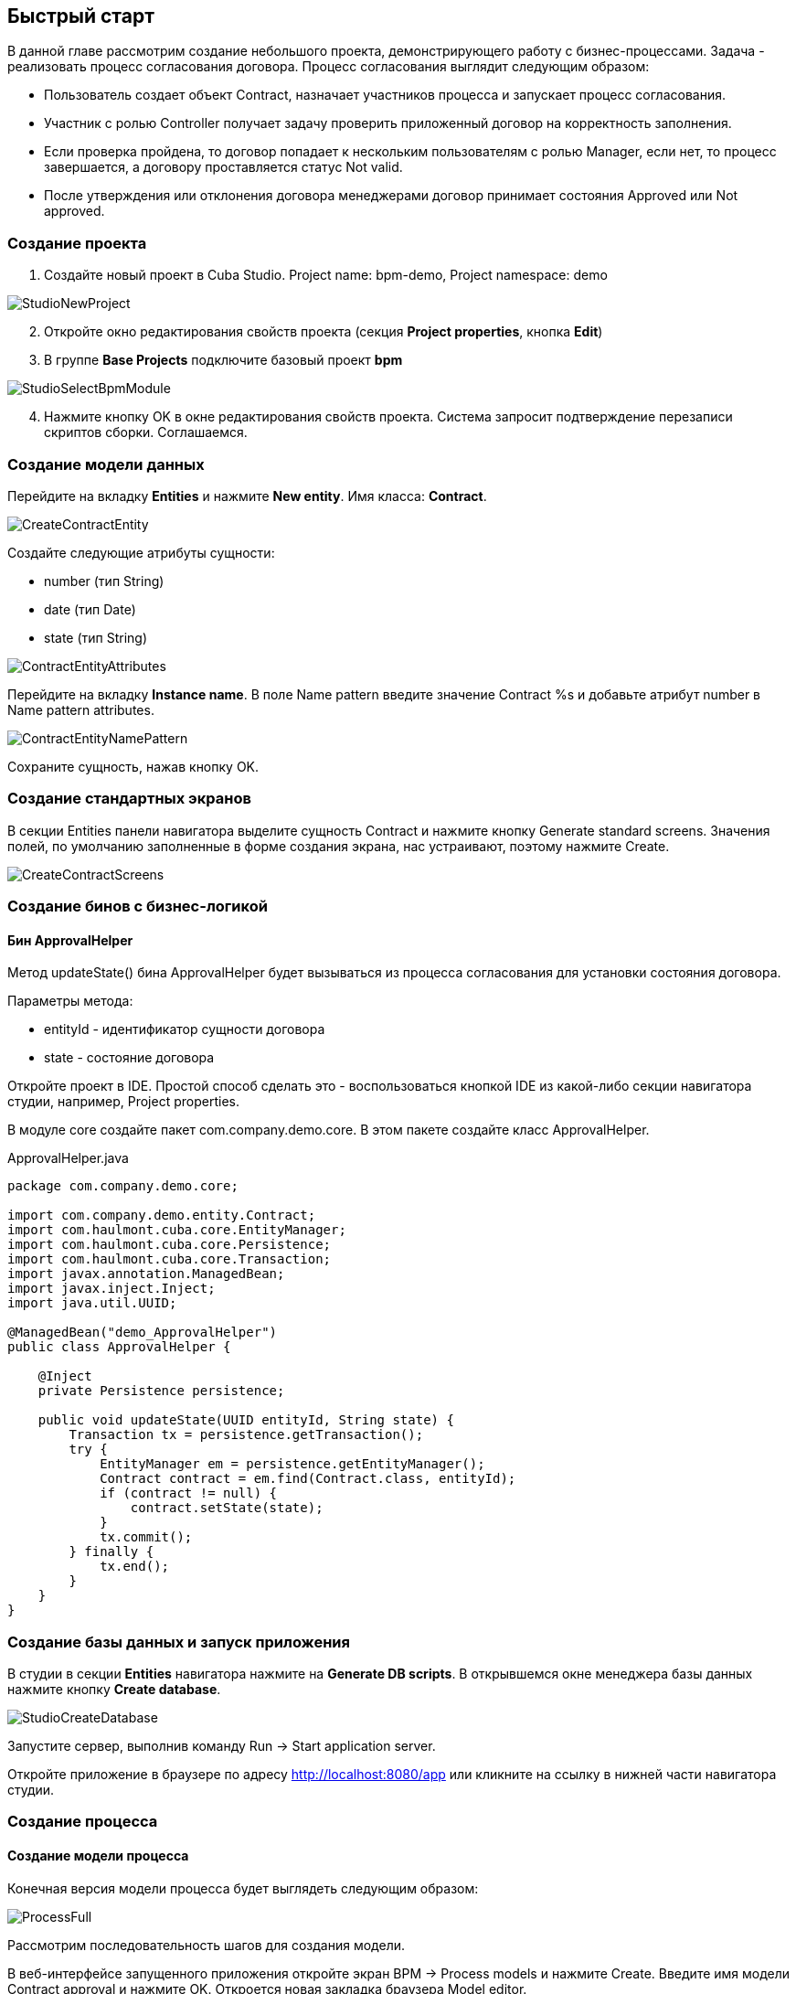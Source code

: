 [[quick-start]]
== Быстрый старт

В данной главе рассмотрим создание небольшого проекта, демонстрирующего работу с бизнес-процессами. Задача - реализовать процесс согласования договора. Процесс согласования выглядит следующим образом:

* Пользователь создает объект Contract, назначает участников процесса и запускает процесс согласования.
* Участник с ролью Controller получает задачу проверить приложенный договор на корректность заполнения.
* Если проверка пройдена, то договор попадает к нескольким пользователям с ролью Manager, если нет, то процесс завершается, а договору проставляется статус Not valid.
* После утверждения или отклонения договора менеджерами договор принимает состояния Approved или Not approved.

[[qs-project-creating]]
=== Создание проекта
. Создайте новый проект в Cuba Studio. Project name: bpm-demo, Project namespace: demo

image::StudioNewProject.png[]

[start=2]
. Откройте окно редактирования свойств проекта (секция *Project properties*, кнопка *Edit*)
. В группе *Base Projects* подключите базовый проект *bpm*

image::StudioSelectBpmModule.png[]

[start=4]
. Нажмите кнопку OK в окне редактирования свойств проекта. Система запросит подтверждение перезаписи скриптов сборки. Соглашаемся.

[[qs-data-model-creating]]
=== Создание модели данных

Перейдите на вкладку *Entities* и нажмите *New entity*. Имя класса: *Contract*.

image::CreateContractEntity.png[]

Создайте следующие атрибуты сущности:

* number (тип String)
* date (тип Date)
* state (тип String)

image::ContractEntityAttributes.png[]

Перейдите на вкладку *Instance name*. В поле Name pattern введите значение Contract %s и добавьте атрибут number в Name pattern attributes.

image::ContractEntityNamePattern.png[]

Сохраните сущность, нажав кнопку OK.

[[qs-standard-screen-creating]]
=== Создание стандартных экранов

В секции Entities панели навигатора выделите сущность Contract и нажмите кнопку Generate standard screens. Значения полей, по умолчанию заполненные в форме создания экрана, нас устраивают, поэтому нажмите Create.

image::CreateContractScreens.png[]

[[qs-beans-creating]]
=== Создание бинов с бизнес-логикой

==== Бин ApprovalHelper

Метод updateState() бина ApprovalHelper будет вызываться из процесса согласования для установки состояния договора.

.Параметры метода:
* entityId - идентификатор сущности договора
* state - состояние договора

Откройте проект в IDE. Простой способ сделать это - воспользоваться кнопкой IDE из какой-либо секции навигатора студии, например, Project properties.

В модуле core создайте пакет com.company.demo.core. В этом пакете создайте класс ApprovalHelper.

.ApprovalHelper.java
[source,java]
----
package com.company.demo.core;

import com.company.demo.entity.Contract;
import com.haulmont.cuba.core.EntityManager;
import com.haulmont.cuba.core.Persistence;
import com.haulmont.cuba.core.Transaction;
import javax.annotation.ManagedBean;
import javax.inject.Inject;
import java.util.UUID;

@ManagedBean("demo_ApprovalHelper")
public class ApprovalHelper {

    @Inject
    private Persistence persistence;

    public void updateState(UUID entityId, String state) {
        Transaction tx = persistence.getTransaction();
        try {
            EntityManager em = persistence.getEntityManager();
            Contract contract = em.find(Contract.class, entityId);
            if (contract != null) {
                contract.setState(state);
            }
            tx.commit();
        } finally {
            tx.end();
        }
    }
}
----

[[qs-run-app]]
=== Создание базы данных и запуск приложения

В студии в секции *Entities* навигатора нажмите на *Generate DB scripts*. В открывшемся окне менеджера базы данных нажмите кнопку *Create database*.

image::StudioCreateDatabase.png[]

Запустите сервер, выполнив команду Run -> Start application server.

Откройте приложение в браузере по адресу http://localhost:8080/app или кликните на ссылку в нижней части навигатора студии.

[[qs-process-creating]]
=== Создание процесса

[[qs-process-model-creating]]
==== Создание модели процесса

Конечная версия модели процесса будет выглядеть следующим образом:

image::ProcessFull.png[]

Рассмотрим последовательность шагов для создания модели.

В веб-интерфейсе запущенного приложения откройте экран BPM -> Process models и нажмите Create. Введите имя модели Contract approval и нажмите OK. Откроется новая закладка браузера Model editor.

В панели свойств модели выберите свойство Process roles - откроется окно редактирования процессных ролей.

image::ProcessRolesProperty.png[]

В процессе должно быть 2 типа участников: контролер и менеджер. Создайте 2 роли:

* Controller
* Manager

image::ProcessRolesEditor.png[]

Перетащите в рабочую область узел Start event из группы Start events. При старте процесса нам необходимо отображать форму выбора участников процесса. Для этого выделите узел Start event. В панели свойств выберите Start form - откроется окно выбора формы. В Form name выберите Standard form. После этого добавьте 2 параметра формы:

* procActorsVisible со значением true говорит о том, что на форме будет показана таблица для выбора участников процесса
* attachmentsVisible со значение true говорит о том, что на форме будет показана таблица для добавления вложений к процессу

image::StartForm.png[]

Добавьте в модель узел User task из группы Activities. Назовите его Validation.

image::ModelValidationNode.png[]

Выделите этот узел, и на панели свойств задайте свойству Process role значение controller. Так мы указали, что задача будет назначена на участника процесса с ролью controller.

image::SelectProcRoleForValidation.png[]

Далее выберите свойство Task outcomes. Откроется окно редактирования выходов из задачи. Выходы определяют возможные действия пользователя при получении задачи. Создайте 2 выхода: Valid и Not valid. Для каждого из них укажите форму Standard form. Для выхода Not valid добавьте параметр формы commentRequired = true. Это нужно, чтобы в случае некорректного договора от пользователь обязательно добавил свой комментарий.

image::OutcomesForValidation.png[]

В зависимости от решения контролера нам необходимо либо отправить договор далее на утверждение группе менеджеров, либо завершить процесс, предварительно установив договору состояние Not valid. Для контроля над маршрутом процесса используется узел Exclusive gateway из группы Gateways. Добавьте его на рабочую область, а затем добавьте еще 2 элемента: Script task с именем Set 'Not valid' state и User task с именем Approval. Переход к Script task назовите Not valid, переход к узлу Approval - Valid.

image::ModelValidationExclGateway.png[]

Выделите переход Not valid. В панели свойств разверните выпадающий список Flow outcome. В нем представлены выходы из предыдущей задачи. Выберите Not valid.

image::NotValidFlowOutcome.png[]

Теперь в случае выбора пользователем решения Not valid будет осуществлен переход именно по этой ветке.

Переход Valid сделаем переходом по умолчанию (если не выполнилось никакое из условий на других переходах узла). Для этого выделите переход Valid и поставьте галочку в его свойстве Default flow.

Далее выделите Exclusive gateway и откройте редактор свойства Flow order. Убедитесь, что переход Not valid стоит первым в списке. Если это не так, измените порядок обработки переходов.

image::ValidationFlowOrder.png[]

Перейдем к узлу Set 'Not valid' state. Нам необходимо установить значение свойства state сущности Contract в Not valid. Выделите узел. В поле свойства Script format введите groovy, т.к. мы будем писать groovy-скрипт. Нажмите на поле свойства Script узла. Откроется окно редактирования скрипта. Скопируйте и вставьте туда следующий текст:

[source,groovy]
----
import com.company.demo.entity.Contract

def em = persistence.getEntityManager()
def contract = em.find(Contract.class, entityId)
contract.setState('Not valid')
----

В скрипте можно использовать процессные переменные, а также объекты платформы persistence и metadata (см. Руководство по разработке приложений). Переменная entityId создается при запуске процесса и хранит идентификатор связанной сущности.

После того, как состояние договора изменено, процесс должен быть завершен - добавляем узел End event из группы End Events и соединяем его с Set 'Not valid' state.

Вернемся к задаче Approval. Как и в случае с первой задачей, укажите для нее процессную роль - в данном случае это будет роль manager. Так как предполагается, что эта задача должна быть назначена одновременно нескольким менеджерам, то установим её свойство Multi-instance type в значение Parallel.

image::ApprovalMutlInstanceType.png[]

Создайте для задачи 2 выхода: Approve и Reject (свойство Task outcomes). Задайте для обоих выходов форму Standard form, для перехода Reject установите параметр commentRequired в true.

После того, как согласование завершится, договору должно установиться состояние Approved или Not approved в зависимости от результата согласования. Добавьте узел Exclusive gateway после задачи Approval. После Exclusive gataway добавьте две Service task: Set 'Approved' state и Set 'Not approved' state. Они будут делать то же самое, что и Script task, созданная ранее, но другим способом - вызывая метод Spring бина. Переход к Set 'Approved' state назовите Approved, переход к Set 'Not approved' state назовите Not approved.

image::ModelWithApproval.png[]

Выделите переход Not approved и в списке Flow outcome выберите значение Reject. Теперь если хотя бы один из менеджеров выполнит действие Reject, то будет инициирован этот переход. Выделите переход Approved и установите галку Default flow - если остальные переходы не сработали (не было выбора Reject), то будет инициирован переход Approved.

По аналогии с предыдущим Exclusive gateway установите порядок обработки переходов для текущего. Выделите Exclusive gateway и откройте редактор свойства Flow order. Первым должен обрабатываться переход Not approved.

image::ApprovalFlowOrder.png[]

Вернемся к Service task. Выделите узел Set 'Approved' state и задайте свойству Expression значение:

[source,groovy]
----
${demo_ApprovalHelper.updateState(entityId, 'Approved')}
----

Для Set 'Not approved' state:

[source,groovy]
----
${demo_ApprovalHelper.updateState(entityId, 'Not approved')}
----

Activiti engine интегрирован со Spring framework, поэтому мы можем обращаться к управляемым спрингом объектам по их имени. entityId - процессная переменная, хранящая идентификатор сущности связанного с процессом договора. Ее значение будет записано при старте процесса.

Соедините с End event последние созданные задачи, нажмите кнопку сохранения модели - модель готова. Переходим к её развертыванию.

image::ProcessFull.png[]

==== Развертывание модели процесса

Процесс развертывания модели состоит из следующих этапов:

* Формирование XML процесса в нотации BPMN из модели.
* Деплой процесса во внутренние таблицы Activiti engine.
* Создание объекта ProcDefinition, связанного с загруженным в Activiti engine процессом.
* Создание объектов ProcRole для процессных ролей, объявленных в модели.

Выделите модель в списке на экране Process models. Нажмите кнопку Deploy. Откроется окно развертывания модели. Модель разворачивается первый раз, поэтому выбрана опция Create new process. При последующих изменениях модели можно будет разворачивать модель в уже существующий процесс. Нажмите OK. Процесс создан.

image::DeployModelScreen.png[]

Откройте экран BPM -> Process definitions. Откройте строку с 'Contract approval' для редактирования. Измените значение поля Code на contractApproval. По этому атрибуту мы в дальнейшем будем искать объект с описанием процесса.

image::ProcDefinitionEdit.png[]

[[qs-screens-adaptation]]
=== Адаптация экранов к процессу

В данном разделе мы добавим в экран редактирования договора возможность работы с процессом согласования.

[[qs-contract-edit-descriptor]]
==== Компоновка экрана редактирования договора

Найдите в секции screens на панели навигатора студии экран contract-edit.xml и откройте его на редактирование. Перейдите на вкладку XML и полностью замените ее содержимое на следующий код:

.contract-edit.xml
[source,xml]
----
<?xml version="1.0" encoding="UTF-8" standalone="no"?>
<window xmlns="http://schemas.haulmont.com/cuba/5.5/window.xsd"
        caption="msg://editCaption"
        class="com.company.demo.gui.contract.ContractEdit"
        datasource="contractDs"
        focusComponent="fieldGroup"
        messagesPack="com.company.demo.gui.contract">
    <dsContext>
        <datasource id="contractDs"
                    class="com.company.demo.entity.Contract"
                    view="_local"/>
        <collectionDatasource id="procAttachmentsDs"
                              class="com.haulmont.bpm.entity.ProcAttachment"
                              view="procAttachment-browse">
            <query><![CDATA[select a from bpm$ProcAttachment a
            where a.procInstance.entityId = :ds$contractDs order by a.createTs]]></query>
        </collectionDatasource>

    </dsContext>
    <layout expand="windowActions" spacing="true">
        <fieldGroup id="fieldGroup" datasource="contractDs">
            <column width="250px">
                <field id="number"/>
                <field id="date"/>
                <field id="state" editable="false"/>
            </column>
        </fieldGroup>
        <groupBox id="procActionsBox"
                  caption="msg://process"
                  orientation="vertical"
                  spacing="true"
                  width="AUTO">
            <iframe id="procActionsFrame" screen="procActionsFrame"/>
        </groupBox>
        <groupBox caption="msg://attachments"
                  width="700px"
                  height="300px">
            <table id="attachmentsTable"
                   height="100%"
                   width="100%">
                <columns>
                    <column id="file.name"/>
                    <column id="author"/>
                    <column id="type"/>
                    <column id="comment" maxTextLength="50"/>
                </columns>
                <rows datasource="procAttachmentsDs"/>
            </table>
        </groupBox>
        <iframe id="windowActions" screen="extendedEditWindowActions"/>
    </layout>
</window>
----

Перейдите на вкладку Layout. Компоновка экрана станет следующей:

image::ContractEditStudioLayout.png[]

Экран содержит группу полей для редактирования самого договора, фрейм для отображения действий по процессу и таблицу с вложениями, созданными во время выполнения процесса.

[[qs-contract-edit-controller]]
==== Контроллер экрана редактирования договора

Перейдите на вкладку Controller и замените ее содержимое на следующий код:

.ContractEdit.java
[source,java]
----
package com.company.demo.gui.contract;

import com.haulmont.bpm.entity.ProcDefinition;
import com.haulmont.bpm.entity.ProcInstance;
import com.haulmont.bpm.gui.action.ProcAction;
import com.haulmont.bpm.gui.procactions.ProcActionsFrame;
import com.haulmont.cuba.core.global.*;
import com.haulmont.cuba.gui.WindowManager;
import com.haulmont.cuba.gui.app.core.file.FileDownloadHelper;
import com.haulmont.cuba.gui.components.*;
import com.company.demo.entity.Contract;
import com.haulmont.cuba.gui.components.actions.BaseAction;
import com.haulmont.cuba.gui.data.DsContext;
import com.haulmont.cuba.gui.xml.layout.ComponentsFactory;

import javax.annotation.Nullable;
import javax.inject.Inject;
import java.util.Map;

public class ContractEdit extends AbstractEditor<Contract> {

    private static final String PROCESS_CODE = "contractApproval";

    @Inject
    private DataManager dataManager;

    private ProcDefinition procDefinition;

    private ProcInstance procInstance;

    @Inject
    private ProcActionsFrame procActionsFrame;

    @Inject
    private GroupBoxLayout procActionsBox;

    @Inject
    private ComponentsFactory componentsFactory;

    @Inject
    private Table attachmentsTable;

    @Inject
    private Metadata metadata;

    @Override
    protected void postInit() {
        super.postInit();
        procDefinition = findProcDefinition();
        if (procDefinition != null) {
            procInstance = findProcInstance();
            if (procInstance == null) {
                procInstance = metadata.create(ProcInstance.class);
                procInstance.setProcDefinition(procDefinition);
                procInstance.setEntityName("demo$Contract");
                procInstance.setEntityId(getItem().getId());
            }
            initProcActionsFrame();
        }
        getDsContext().addListener(new DsContext.CommitListenerAdapter() {
            @Override
            public void beforeCommit(CommitContext context) {
                if (procInstance != null && PersistenceHelper.isNew(procInstance)) {
                    context.getCommitInstances().add(procInstance);
                }
            }
        });
        FileDownloadHelper.initGeneratedColumn(attachmentsTable, "file");
    }

    private void initProcActionsFrame() {
        procActionsFrame.setBeforeStartProcessPredicate(new ProcAction.BeforeActionPredicate() {
            @Override
            public boolean evaluate() {
                if (PersistenceHelper.isNew(getItem())) {
                    showNotification(getMessage("saveContract"), NotificationType.WARNING);
                    return false;
                }
                return true;
            }
        });
        procActionsFrame.setAfterStartProcessListener(new ProcAction.AfterActionListener() {
            @Override
            public void actionCompleted() {
                showNotification(getMessage("processStarted"), NotificationType.HUMANIZED);
                close(COMMIT_ACTION_ID);
            }
        });
        procActionsFrame.setBeforeCompleteTaskPredicate(new ProcAction.BeforeActionPredicate() {
            @Override
            public boolean evaluate() {
                return commit();
            }
        });
        procActionsFrame.setAfterCompleteTaskListener(new ProcAction.AfterActionListener() {
            @Override
            public void actionCompleted() {
                showNotification(getMessage("taskCompleted"), NotificationType.HUMANIZED);
                close(COMMIT_ACTION_ID);
            }
        });
        procActionsFrame.setCancelProcessEnabled(false);
        procActionsFrame.init(procInstance);
    }


    @Nullable
    private ProcDefinition findProcDefinition() {
        LoadContext ctx = new LoadContext(ProcDefinition.class);
        ctx.setQueryString("select pd from bpm$ProcDefinition pd where pd.code = :code")
                .setParameter("code", PROCESS_CODE);
        return dataManager.load(ctx);
    }

    @Nullable
    private ProcInstance findProcInstance() {
        LoadContext ctx = new LoadContext(ProcInstance.class).setView("procInstance-start");
        ctx.setQueryString("select pi from bpm$ProcInstance pi where pi.procDefinition.id = :procDefinition and pi.entityId = :entityId")
                .setParameter("procDefinition", procDefinition)
                .setParameter("entityId", getItem());
        return dataManager.load(ctx);
    }
}
----

Сохраните изменения, нажав кнопку OK.

Рассмотрим код контроллера более подробно.

Чтобы запустить процесс, мы должны создать экземпляр процесса - объект ProcInsntance, связать его с описанием процесса (ProcDefinition) и выполнить запуск. Экземпляр процесса (ProcInstance) может быть запущен как самостоятельно, так и с привязкой к какой-либо сущности проекта. В нашем случае нужна привязка к договору.

В начале метода postInit() производится поиск экземпляра процесса согласования договора. Метод findProcDefinition() по коду 'contractApproval' ищет описание процесса.
Далее проверяется нет ли в базе объекта ProcInstance, связанного с текущим договором (метод findProcInstance()). Если экземпляр процесса для данного договора еще создан, то создаем его, заполняя ссылку на описание процесса, устанавливая имя связанной сущности и ее идентификатор.

[source,java]
----
if (procInstance == null) {
    procInstance = metadata.create(ProcInstance.class);
    procInstance.setProcDefinition(procDefinition);
    procInstance.setEntityName("demo$Contract");
    procInstance.setEntityId(getItem().getId());
}
----

CommitListener добавляет в список сущностей, отправляемых на средний слой для коммита, созданный объект ProcInstance.

[source,java]
----
getDsContext().addListener(new DsContext.CommitListenerAdapter() {
    @Override
    public void beforeCommit(CommitContext context) {
        if (procInstance != null && PersistenceHelper.isNew(procInstance)) {
            context.getCommitInstances().add(procInstance);
        }
    }
});
----

Далее переходим к методу initProcActionsFrame().

ProcActionsFrame - это стандартный фрейм для отображения кнопок доступных в данный момент процессных действий. ProcActiosnFrame связан с экземпляром ProcInstance. Если процесс не запущен, то фрейм отобразит кнопку запуска процесса, если процесс запущен и для текущего пользователя имеются активные задачи, то он отобразит кнопки завершения текущей задачи в соответствии с определенными в модели процесса выходами из задачи (Task outcomes). Подробнее о ProcActionsFrame см. <<ui.adoc#proc-actions-frame>>.

[source, java]
----
private void initProcActionsFrame() {
    procActionsFrame.setBeforeStartProcessPredicate(new ProcAction.BeforeActionPredicate() {
        @Override
        public boolean evaluate() {
            if (PersistenceHelper.isNew(getItem())) {
                showNotification(getMessage("saveContract"), NotificationType.WARNING);
                return false;
            }
            return true;
        }
    });
    procActionsFrame.setAfterStartProcessListener(new ProcAction.AfterActionListener() {
        @Override
        public void actionCompleted() {
            showNotification(getMessage("processStarted"), NotificationType.HUMANIZED);
            close(COMMIT_ACTION_ID);
        }
    });
    procActionsFrame.setBeforeCompleteTaskPredicate(new ProcAction.BeforeActionPredicate() {
        @Override
        public boolean evaluate() {
            return commit();
        }
    });
    procActionsFrame.setAfterCompleteTaskListener(new ProcAction.AfterActionListener() {
        @Override
        public void actionCompleted() {
            showNotification(getMessage("taskCompleted"), NotificationType.HUMANIZED);
            close(COMMIT_ACTION_ID);
        }
    });
    procActionsFrame.setCancelProcessEnabled(false);
    procActionsFrame.init(procInstance);
}
----

Метод procActionsFrame.setBeforeStartProcessPredicate() добавляет проверку, выполняемую перед запуском процесса. Если объект с договором еще не сохранен, то процесс не запустится и будет выведено соответствующее предупреждение.

Метод procActionsFrame.setBeforeCompleteTaskPredicate() вызывает коммит редактора и позволяет завершить процессное действие только если коммит редактора прошел успешно.

Методы setAfterProcessStartListener и setAfterCompleteTaskListener будут вызваны после соответствующего события. Они отобразят уведомление и закроют редактор договора.

После того, как необходимые слушатели и предикаты для procActionsFrame заданы, вызывается инициализация фрейма.

[source,java]
----
procActionsFrame.init(procInstance);
----

Во время инициализации и происходит создание необходимых элементов управления внутри фрейма.

[[qs-localization]]
==== Файл локализованных сообщений

В студии откройте файл messages.properties, расположенный в пакете с экранами для договора. Измените его содержимое на следующее:

[source]
----
messages.properties
browseCaption = Contract browser
editCaption = Contract editor
attachments = Attachments
process = Contract approval
saveContract = Save the contract before starting a process
processStarted = Process started
taskCompleted = Task completed
----

[[qs-work-with-app]]
=== Работа с приложением

По умолчанию в Cuba Studio включен механизм Hot Deploy, и изменения в экране редактирования договора уже должны быть отправлены на сервер. Если Hot Deploy у вас был отключен, то перезапустите сервер, выполнив в Студии команду Run -> Restart application server.

[[qs-users-creating]]
==== Создание пользователей

Для демонстрации работы процесса необходимо создать несколько тестовых пользователей. Откройте экран Administration -> Users и создайте трех пользователей:

* login: norman, First name: Tommy, Last name: Norman, Full name: Tommy Norman
* login: roberts, First name: Casey, Last name: Roberts, Full name: Casey Roberts
* login: pierce, First name: Walter, Last name: Pierce, Full name: Walter Pierce

[[qs-start-process]]
==== Создание договора и запуск процесса

. Откройте список договоров Application -> Contracts и создайте новый договор. Заполните поля Number и Date и нажмите кнопку Save.
. Нажмите на кнопку Start process - перед вами появится форма запуска процесса. При создании модели для узла Start event мы указали форму Standard form с атрибутами procActorsVisible=true и attachmentsVisible=true, поэтому сейчас перед нами форма с компонентами для указания участников процесса и добавления вложений.
. Введите комментарий для процесса, добавьте участников: контролер norman и 2 менеджера pierce и roberts.
. Загрузите вложение к договору, нажав на кнопку Upload таблицы Attachments.

image::StartProcessForm.png[]

[start=5]
. Нажмите ОК - процесс запущен.

[[qs-validation]]
==== Этап проверки контролером

Зайдите в систему под пользователем norman.

При достижении процессом узла User task создается объект ProcTask, связанный с определенным участником процесса. В модуле BPM есть экран для отображения списка невыполненных задач для текущего пользователя. Откройте его: BPM -> Process tasks.

image::ProcTaskBrowse.png[]

Видим, что для пользователя norman есть одна задача Validation по процессу Contract approval. Выделите ее и нажмите кнопку Open process instance - откроется системный экран для работы с экземпляром ProcInstance.

image::ProcInstanceEdit.png[]

В нем отображается информация о времени запуска процесса, инициаторе процесса, список вложений, участников, текущих и выполненных задач в рамках данного процесса. Также экран позволяет перейти к связанной сущности (Contract 001) и выполнить процессное действие. Мы завершим действие другим способом - воспользовавшись procActionsFrame, который мы добавили ранее в редактор договора.

Закройте Proc instance edit и откройте на редактирование созданный договор.

image::ContractEditValidation.png[]

Т.к. для текущего пользователя (norman) имеется незавершенная задача (ProcTask), то procActionsFrame отображает доступные действия. Когда мы описывали узел UserTask с именем 'Validation', то мы указали для него 2 возможных выхода 'Valid' и 'Not valid'. На основании этой информации в фрейм и добавлено 2 кнопки.

Нажмите на Valid. В открывшемся окне введите комментарий:

image::ValidationCompleteForm.png[]

Нажмите OK.

После успешной валидации договор должен уйти к менеджерам на параллельное согласование.

[[qs-approval]]
==== Этап утверждения менеджерами

Войдите в систему под пользователем pierce.

Откройте список текущих задач BPM -> Process tasks. Имеется одна задача Approval.

image::TaskListApproval.png[]

Откройте process instance editor.

image::ProcInstanceEditApproval.png[]

Обратите внимание на таблицу tasks. Предыдущая задача Validation завершена с результатом Valid, и после успешной валидации контролером создались 2 новые задачи Approval на менеджеров pierce и roberts.

Утвердите договор, воспользовавшись кнопкой Approve.

Далее войдите в систему под пользователем roberts. Откройте договор из списка Application -> Contracts.

Пользователь roberts имеет незавершенную задачу по договору, следовательно фрейм procActionsFrame отображает для него действия Approve и Reject. Нажмите кнопку Reject.

image::CompleteApprovalForm.png[]

Т.к. при описании выхода Reject в дизайнере мы указали параметр формы commentRequired=true, то комментарий в форме завершения данного действия обязателен. Введите комментарий и нажмите ОК.

Один из менеджеров отклонил договор, поэтому ему должно установиться состояние 'Not approved'. Проверим это, открыв договор.

image::ContractEditNotApproved.png[]

Согласование завершено. Объекту procInstance, связанному с текущим договором проставляется значение в поле endDate.
